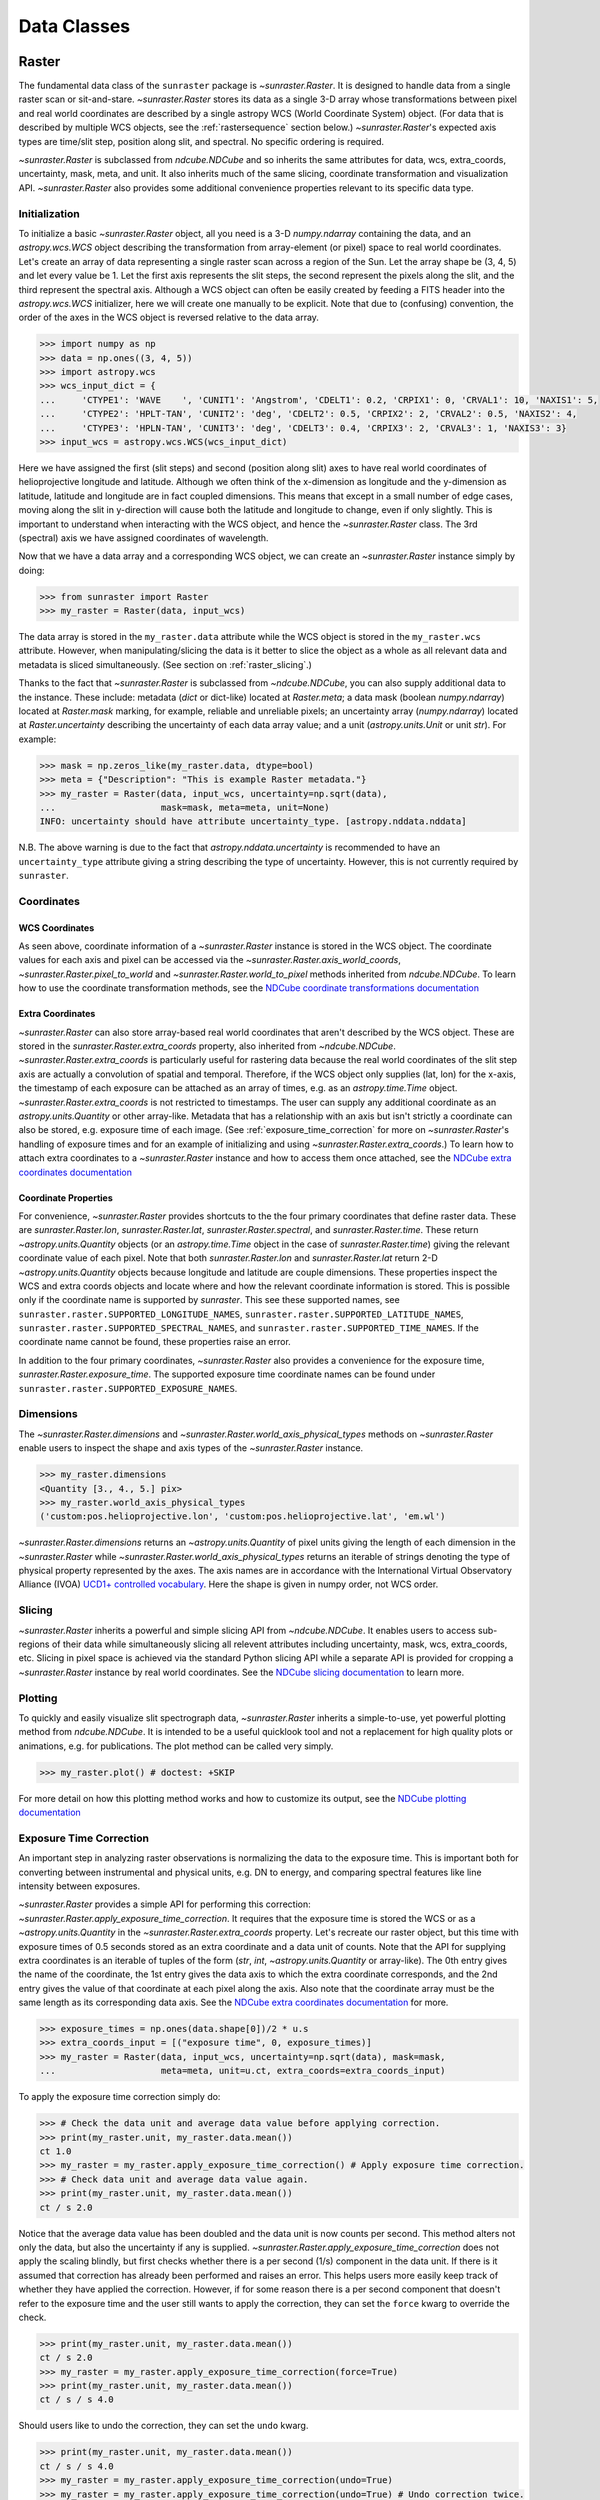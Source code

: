 .. _data_classes:

============
Data Classes
============

.. _raster:

Raster
------

The fundamental data class of the ``sunraster`` package is `~sunraster.Raster`.
It is designed to handle data from a single raster scan or sit-and-stare.
`~sunraster.Raster` stores its data as a single 3-D array whose
transformations between pixel and real world coordinates are described by
a single astropy WCS (World Coordinate System) object.
(For data that is described by multiple WCS objects, see the
:ref:`rastersequence` section below.)
`~sunraster.Raster`'s expected axis types are time/slit step, position along slit,
and spectral.
No specific ordering is required.

`~sunraster.Raster` is subclassed from `ndcube.NDCube` and so inherits the
same attributes for data, wcs, extra_coords, uncertainty, mask, meta, and unit.
It also inherits much of the same slicing, coordinate transformation and
visualization API.
`~sunraster.Raster` also provides some additional convenience
properties relevant to its specific data type.

Initialization
^^^^^^^^^^^^^^
To initialize a basic `~sunraster.Raster` object, all you need is a
3-D `numpy.ndarray` containing the data, and an `astropy.wcs.WCS` object
describing the transformation from array-element (or pixel) space to real
world coordinates.
Let's create an array of data representing a single raster scan
across a region of the Sun.
Let the array shape be (3, 4, 5) and let every value be 1.
Let the first axis represents the slit steps, the second represent the
pixels along the slit, and the third represent the spectral axis.
Although a WCS object can often be easily created by feeding a FITS header into
the `astropy.wcs.WCS` initializer, here we will create one manually to be
explicit.
Note that due to (confusing) convention, the order of the axes in the
WCS object is reversed relative to the data array.

.. code-block:: python

  >>> import numpy as np
  >>> data = np.ones((3, 4, 5))
  >>> import astropy.wcs
  >>> wcs_input_dict = {
  ...     'CTYPE1': 'WAVE    ', 'CUNIT1': 'Angstrom', 'CDELT1': 0.2, 'CRPIX1': 0, 'CRVAL1': 10, 'NAXIS1': 5,
  ...     'CTYPE2': 'HPLT-TAN', 'CUNIT2': 'deg', 'CDELT2': 0.5, 'CRPIX2': 2, 'CRVAL2': 0.5, 'NAXIS2': 4,
  ...     'CTYPE3': 'HPLN-TAN', 'CUNIT3': 'deg', 'CDELT3': 0.4, 'CRPIX3': 2, 'CRVAL3': 1, 'NAXIS3': 3}
  >>> input_wcs = astropy.wcs.WCS(wcs_input_dict)

Here we have assigned the first (slit steps) and second (position along slit)
axes to have real world coordinates of helioprojective longitude and latitude.
Although we often think of the x-dimension as longitude and the
y-dimension as latitude, latitude and longitude are in fact coupled dimensions.
This means that except in a small number of edge cases, moving along the slit
in y-direction will cause both the latitude and longitude to change, even if
only slightly.
This is important to understand when interacting with the WCS object,
and hence the `~sunraster.Raster` class.
The 3rd (spectral) axis we have assigned coordinates of wavelength.

Now that we have a data array and a corresponding WCS object, we can
create an `~sunraster.Raster` instance simply by doing:

.. code-block:: python

  >>> from sunraster import Raster
  >>> my_raster = Raster(data, input_wcs)

The data array is stored in the ``my_raster.data`` attribute while the
WCS object is stored in the ``my_raster.wcs`` attribute.  However, when
manipulating/slicing the data is it better to slice the object as a
whole as all relevant data and metadata is sliced simultaneously.
(See section on :ref:`raster_slicing`.)

Thanks to the fact that `~sunraster.Raster` is subclassed from
`~ndcube.NDCube`, you can also supply additional data to the instance.
These include: metadata (`dict` or dict-like) located at `Raster.meta`;
a data mask (boolean `numpy.ndarray`) located at `Raster.mask` marking, for
example, reliable and unreliable pixels;
an uncertainty array (`numpy.ndarray`) located at `Raster.uncertainty`
describing the uncertainty of each data array value;
and a unit (`astropy.units.Unit` or unit `str`).
For example:

.. code-block:: python

  >>> mask = np.zeros_like(my_raster.data, dtype=bool)
  >>> meta = {"Description": "This is example Raster metadata."}
  >>> my_raster = Raster(data, input_wcs, uncertainty=np.sqrt(data),
  ...                    mask=mask, meta=meta, unit=None)
  INFO: uncertainty should have attribute uncertainty_type. [astropy.nddata.nddata]

N.B. The above warning is due to the fact that
`astropy.nddata.uncertainty` is recommended to have an
``uncertainty_type`` attribute giving a string describing the type of
uncertainty.
However, this is not currently required by ``sunraster``.

Coordinates
^^^^^^^^^^^

WCS Coordinates
***************
As seen above, coordinate information of a `~sunraster.Raster` instance is
stored in the WCS object.
The coordinate values for each axis and pixel can be accessed via the
`~sunraster.Raster.axis_world_coords`, `~sunraster.Raster.pixel_to_world` and
`~sunraster.Raster.world_to_pixel` methods inherited from `ndcube.NDCube`.
To learn how to use the coordinate transformation methods, see the
`NDCube coordinate transformations documentation <https://docs.sunpy.org/projects/ndcube/en/stable/ndcube.html#coordinate-transformations>`_

Extra Coordinates
*****************

`~sunraster.Raster` can also store array-based real world coordinates that
aren't described by the WCS object.
These are stored in the `sunraster.Raster.extra_coords` property, also inherited
from `~ndcube.NDCube`.
`~sunraster.Raster.extra_coords` is particularly useful for rastering data
because the real world coordinates of the slit step axis are actually a
convolution of spatial and temporal.
Therefore, if the WCS object only supplies (lat, lon) for the x-axis, the
timestamp of each exposure can be attached as an array of times, e.g. as an
`astropy.time.Time` object.
`~sunraster.Raster.extra_coords` is not restricted to timestamps.
The user can supply any additional coordinate as an `astropy.units.Quantity`
or other array-like.
Metadata that has a relationship with an axis but isn't strictly a coordinate
can also be stored, e.g. exposure time of each image.
(See :ref:`exposure_time_correction` for more on `~sunraster.Raster`'s
handling of exposure times and for an example of initializing and using
`~sunraster.Raster.extra_coords`.)
To learn how to attach extra coordinates to a `~sunraster.Raster` instance
and how to access them once attached, see the `NDCube extra coordinates documentation <https://docs.sunpy.org/projects/ndcube/en/stable/ndcube.html#extra-coordinates>`_

Coordinate Properties
*********************

For convenience, `~sunraster.Raster` provides shortcuts to the the four primary
coordinates that define raster data.  These are `sunraster.Raster.lon`,
`sunraster.Raster.lat`, `sunraster.Raster.spectral`, and `sunraster.Raster.time`.
These return `~astropy.units.Quantity` objects (or an `astropy.time.Time` object
in the case of `sunraster.Raster.time`) giving the relevant coordinate value of
each pixel.
Note that both `sunraster.Raster.lon` and `sunraster.Raster.lat` return 2-D
`~astropy.units.Quantity` objects because longitude and latitude are couple dimensions.
These properties inspect the WCS and extra coords objects and locate where and
how the relevant coordinate information is stored.
This is possible only if the coordinate name is supported by `sunraster`.
This see these supported names, see ``sunraster.raster.SUPPORTED_LONGITUDE_NAMES``,
``sunraster.raster.SUPPORTED_LATITUDE_NAMES``,
``sunraster.raster.SUPPORTED_SPECTRAL_NAMES``, and
``sunraster.raster.SUPPORTED_TIME_NAMES``.
If the coordinate name cannot be found, these properties raise an error.

In addition to the four primary coordinates, `~sunraster.Raster` also provides a
convenience for the exposure time, `sunraster.Raster.exposure_time`.
The supported exposure time coordinate names can be found under
``sunraster.raster.SUPPORTED_EXPOSURE_NAMES``.

Dimensions
^^^^^^^^^^

The `~sunraster.Raster.dimensions` and
`~sunraster.Raster.world_axis_physical_types` methods on `~sunraster.Raster`
enable users to inspect the shape and axis types of the
`~sunraster.Raster` instance.

.. code-block:: python

  >>> my_raster.dimensions
  <Quantity [3., 4., 5.] pix>
  >>> my_raster.world_axis_physical_types
  ('custom:pos.helioprojective.lon', 'custom:pos.helioprojective.lat', 'em.wl')

`~sunraster.Raster.dimensions` returns an `~astropy.units.Quantity` of
pixel units giving the length of each dimension in the
`~sunraster.Raster` while `~sunraster.Raster.world_axis_physical_types`
returns an iterable of strings denoting the type of physical property
represented by the axes.  The axis names are in accordance with the
International Virtual Observatory Alliance (IVOA)
`UCD1+ controlled vocabulary <http://www.ivoa.net/documents/REC/UCD/UCDlist-20070402.html>`_.
Here the shape is given in numpy order, not WCS order.

.. _raster_slicing:

Slicing
^^^^^^^

`~sunraster.Raster` inherits a powerful and simple slicing API from `~ndcube.NDCube`.
It enables users to access sub-regions of their data while simultaneously
slicing all relevent attributes including uncertainty, mask, wcs, extra_coords, etc.
Slicing in pixel space is achieved via the standard Python slicing API while a
separate API is provided for cropping a `~sunraster.Raster` instance by real
world coordinates.
See the
`NDCube slicing documentation <https://docs.sunpy.org/projects/ndcube/en/stable/ndcube.html#slicing>`_
to learn more.

.. _raster_plotting:

Plotting
^^^^^^^^

To quickly and easily visualize slit spectrograph data,
`~sunraster.Raster` inherits a simple-to-use, yet powerful plotting method from
`ndcube.NDCube`.
It is intended to be a useful quicklook tool and not a
replacement for high quality plots or animations, e.g. for
publications.  The plot method can be called very simply.

.. code-block:: python

  >>> my_raster.plot() # doctest: +SKIP

For more detail on how this plotting method works and how to customize its
output, see the
`NDCube plotting documentation <https://docs.sunpy.org/projects/ndcube/en/stable/ndcube.html#plotting>`_

.. _raster_exposure_time_correction:

Exposure Time Correction
^^^^^^^^^^^^^^^^^^^^^^^^

An important step in analyzing raster observations is normalizing the data to
the exposure time.
This is important both for converting between instrumental and physical units,
e.g. DN to energy, and comparing spectral features like line intensity
between exposures.

`~sunraster.Raster` provides a simple API for performing this correction:
`~sunraster.Raster.apply_exposure_time_correction`.
It requires that the exposure time is stored the WCS or as a `~astropy.units.Quantity`
in the `~sunraster.Raster.extra_coords` property.
Let's recreate our raster object, but this time with exposure times of
0.5 seconds stored as an extra coordinate and a data unit of counts.
Note that the API for supplying extra coordinates is an iterable of
tuples of the form (`str`, `int`, `~astropy.units.Quantity` or array-like).
The 0th entry gives the name of the coordinate, the 1st entry gives the data
axis to which the extra coordinate corresponds, and the 2nd entry
gives the value of that coordinate at each pixel along the axis.
Also note that the coordinate array must be the same length as its corresponding
data axis.
See the
`NDCube extra coordinates documentation <https://docs.sunpy.org/projects/ndcube/en/stable/ndcube.html#extra-coordinates>`_
for more.

.. code-block:: python

  >>> exposure_times = np.ones(data.shape[0])/2 * u.s
  >>> extra_coords_input = [("exposure time", 0, exposure_times)]
  >>> my_raster = Raster(data, input_wcs, uncertainty=np.sqrt(data), mask=mask,
  ...                    meta=meta, unit=u.ct, extra_coords=extra_coords_input)

To apply the exposure time correction simply do:

.. code-block:: python

  >>> # Check the data unit and average data value before applying correction.
  >>> print(my_raster.unit, my_raster.data.mean())
  ct 1.0
  >>> my_raster = my_raster.apply_exposure_time_correction() # Apply exposure time correction.
  >>> # Check data unit and average data value again.
  >>> print(my_raster.unit, my_raster.data.mean())
  ct / s 2.0

Notice that the average data value has been doubled and the data unit is now counts per second.
This method alters not only the data, but also the uncertainty if any is supplied.
`~sunraster.Raster.apply_exposure_time_correction` does not apply the scaling blindly,
but first checks whether there is a per second (1/s) component in the data unit.
If there is it assumed that correction has already been performed and raises an error.
This helps users more easily keep track of whether they have applied the correction.
However, if for some reason there is a per second component that doesn't refer to the
exposure time and the user still wants to apply the correction, they can set
the ``force`` kwarg to override the check.

.. code-block:: python

  >>> print(my_raster.unit, my_raster.data.mean())
  ct / s 2.0
  >>> my_raster = my_raster.apply_exposure_time_correction(force=True)
  >>> print(my_raster.unit, my_raster.data.mean())
  ct / s / s 4.0

Should users like to undo the correction, they can set the ``undo`` kwarg.

.. code-block:: python

  >>> print(my_raster.unit, my_raster.data.mean())
  ct / s / s 4.0
  >>> my_raster = my_raster.apply_exposure_time_correction(undo=True)
  >>> my_raster = my_raster.apply_exposure_time_correction(undo=True) # Undo correction twice.
  >>> print(my_raster.unit, my_raster.data.mean())
  ct 1.0

As before, `~sunraster.Raster.apply_exposure_time_correction` only undoes the
correction if there is a time component in the unit.
Again as before, users can override this check by setting the ``force`` kwarg.

.. code-block:: python

  >>> print(my_raster.unit, my_raster.data.mean())
  ct 1.0
  my_raster = my_raster.apply_exposure_time_correction(undo=True, force=True)
  >>> print(my_raster.unit, my_raster.data.mean())
  ct s 0.5

.. _rastersequence:

RasterSequence
--------------

The `~sunraster.RasterSequence` class inherits from `ndcube.NDCubeSequence`
and is designed to handle multiple raster scans,
where each raster scan is described by a `~sunraster.Raster` object.

Initialization
^^^^^^^^^^^^^^

To initialize a `~sunraster.RasterSequence`, we first need multiple raster scans
stored in `~sunraster.Raster` instances.
Let's create some using what we learned in the :ref:`raster` section and include
timestamps and exposure times as extra coordinates.

.. code-block:: python

  >>> import numpy as np
  >>> import astropy.wcs
  >>> import astropy.units as u
  >>> from datetime import datetime, timedelta
  >>> from astropy.time import Time
  >>> from sunraster import Raster

  >>> # Define primary data array and WCS object.
  >>> data = np.ones((3, 4, 5))
  >>> wcs_input_dict = {
  ...     'CTYPE1': 'WAVE    ', 'CUNIT1': 'Angstrom', 'CDELT1': 0.2, 'CRPIX1': 0, 'CRVAL1': 10, 'NAXIS1': 5,
  ...     'CTYPE2': 'HPLT-TAN', 'CUNIT2': 'deg', 'CDELT2': 0.5, 'CRPIX2': 2, 'CRVAL2': 0.5, 'NAXIS2': 4,
  ...     'CTYPE3': 'HPLN-TAN', 'CUNIT3': 'deg', 'CDELT3': 0.4, 'CRPIX3': 2, 'CRVAL3': 1, 'NAXIS3': 3}
  >>> input_wcs = astropy.wcs.WCS(wcs_input_dict)
  >>> mask = np.zeros(data.shape, dtype=bool)
  >>> meta = {"Description": "This is example Raster metadata."}

  >>> # Define exposure times.
  >>> exposure_times = np.ones(data.shape[0])/2 * u.s
  >>> axis_length = int(data.shape[0])

  >>> # Create 1st raster
  >>> timestamps0 = Time([datetime(2000, 1, 1) + timedelta(minutes=i)
  ...                     for i in range(axis_length)], format='datetime', scale='utc')
  >>> extra_coords_input0 = [("time", 0, timestamps0), ("exposure time", 0, exposure_times)]
  >>> raster0 = Raster(data, input_wcs, uncertainty=np.sqrt(data), mask=mask,
  ...                  meta=meta, unit=u.ct, extra_coords=extra_coords_input0)

  >>> # Create 2nd raster
  >>> timestamps1 = Time([timestamps0[-1].to_datetime() + timedelta(minutes=i)
  ...                     for i in range(1, axis_length+1)], format='datetime', scale='utc')
  >>> extra_coords_input1 = [("time", 0, timestamps1), ("exposure time", 0, exposure_times)]
  >>> raster1 = Raster(data*2, input_wcs, uncertainty=np.sqrt(data), mask=mask,
  ...                  meta=meta, unit=u.ct, extra_coords=extra_coords_input1)

  >>> # Create 3rd raster
  >>> timestamps2 = Time([timestamps1[-1].to_datetime() + timedelta(minutes=i)
  ...                     for i in range(1, axis_length+1)], format='datetime', scale='utc')
  >>> extra_coords_input2 = [("time", 0, timestamps2), ("exposure time", 0, exposure_times)]
  >>> raster2 = Raster(data*0.5, input_wcs, uncertainty=np.sqrt(data), mask=mask,
  ...                  meta=meta, unit=u.ct, extra_coords=extra_coords_input2)

If we choose, we can define some sequence-level metadata in addition to any
metadata attached to the individual raster scans:

.. code-block:: python

  >>> seq_meta = {"description": "This is a RasterSequence."}

The last thing we need to do is to identity the ``slit_step_axis`` of each
`~sunraster.Raster`.
This required to correctly handle the convolution of x-position and time.
While `~sunraster.Raster` does not require the physical axes to be in any
particular order, the current implementation of `~sunraster.RasterSequence`
does require that the ``slit_step_axis`` be in the same for each `~sunraster.Raster`.
In our example, the 0th axis of each `~sunraster.Raster` corresponds to time/slit step.
So ``slit_step_axis = 0``.
We can now define our `~sunraster.RasterSequence` by doing:

.. code-block:: python

  >>> from sunraster import RasterSequence
  >>> my_sequence = RasterSequence([raster0, raster1, raster2], meta=seq_meta, slit_step_axis=0)

Dimensions
^^^^^^^^^^

Because the x-axis of raster data corresponds to both space and time, a
`~sunraster.RasterSequence` can be thought of as either 4-D and 3-D.
In the 4-D, or raster, case, the dimensions represent
``scan number``, ``slit step``, ``position along slit`` and ``spectral axis``.
In the 3-D, or sit-and-stare, case the dimensions represent
``time``, ``position along slit`` and ``spectral axis``.
In this guide we use sit-and-stare (SnS) to refer to this 3-D way of representing
the data, regardless of whether the slit is scanning.
Both the raster and sit-and-stare representations are perfectly valid and do
not change the underlying data.
Instead they affect the data's relationship with the real world coordinates and
the way in which users may want to index the data.
Moreover, users may want to switch back and forth between the different
representations depending on the specific task within their workflow.
To faciliate this,  `~sunraster.RasterSequence` has two ways in which to inspect
the lengths and physical axis types of the data.

The `sunraster.RasterSequence.raster_dimensions`, analagous to
`sunraster.Raster.dimensions`, shows the lengths of the dimensions in the
4-D case:

.. code-block:: python

  >>> my_sequence.raster_dimensions
  (<Quantity 3. pix>, <Quantity 3. pix>, <Quantity 4. pix>, <Quantity 5. pix>)

A tuple of `astropy.units.Quantity` instances with pixel units is returned
giving the length of each axis.
This is in constrast to the single `~astropy.units.Quantity` returned by
`~sunraster.Raster`.
This is because `~sunraster.RasterSequence` supports sub-cubes of different
lengths along the ``slit_step_axis``.
In that case, the length of the ``slit_step_axis`` quantity will be equal to
the number of raster scans and give the number of slit steps in each raster.

Users can view the dimensions in the sit-and-stare representation by using
the `sunraster.RasterSequence.SnS_dimensions` property.

.. code-block:: python

  >>> my_sequence.SnS_dimensions
  <Quantity [9., 4., 5.] pix>

A single `~astropy.units.Quantity` in pixel units is returned giving the
lengths of each dimension.
Because in this representation, the slit step and scan number axes are combined,
there is no need to return a separate `~astropy.units.Quantity` for each dimension.

To view the physical axis types in the raster representation, use
`sunraster.RasterSequence.raster_world_axis_physical_types`.

.. code-block:: python

  >>> my_sequence.raster_world_axis_physical_types
  ('meta.obs.sequence', 'custom:pos.helioprojective.lon', 'custom:pos.helioprojective.lat', 'em.wl')

This returns a tuple of the same `IVOA UCD1+ controlled words
<http://www.ivoa.net/documents/REC/UCD/UCDlist-20070402.html>`
used by `sunraster.Raster.world_axis_physical_types`.
The sequence axis is given the label ``'meta.obs.sequence'``.

To view the physical axis types in the sit-and-stare representation, users
can employ the `sunraster.Raster.world_axis_physical_types` method.

.. code-block:: python

  >>> my_sequence.SnS_world_axis_physical_types  # doctest: +SKIP

Coordinates
^^^^^^^^^^^

Coordinate Properties
*********************

Just like `~sunraster.Raster`, `~sunraster.RasterSequence` provides convenience
properties to retrieve the real world coordinate values for each pixel along
each axis, namely `sunraster.Raster.lon`, `sunraster.Raster.lat`,
`sunraster.Raster.spectral`, `sunraster.Raster.time` and `sunraster.Raster.exposure_time`.
Since there is no guarantee that each `~sunraster.Raster`'s WCS transformations
are consistent between scans, `sunraster.Raster.lon` and `sunraster.Raster.lat`
return 3-D `~astropy.units.Quantity` instances and `sunraster.Raster.spectral`
returns a 2-D `~astropy.units.Quantity` where the additional dimension
represent the coordinates for different raster scans.
Meanwhile, since time is sequential across raster scans, both
`sunraster.Raster.time` and `sunraster.Raster.exposure_time` return 1-D
`~astropy.time.Time` and `~astropy.units.Quantity` instance, respectively,
each of the same length as the 0th element of the output of
`~sunraster.RasterSequence.cube_like_dimensions`.

SnS Axis Extra Coordinates
**************************

As well as `sunraster.Raster.time` and `sunraster.Raster.exposure_time`,
`sunraster.Raster.extra_coords` may contain other coordinates that are aligned
with the time/slit step axis.
The `sunraster.RasterSequence.SnS_axis_extra_coords` property enables users
to access these coordinates at the `~sunraster.RasterSequence` level in the
form of an abbreviated ``extra_coords`` dictionary.
Just like `sunraster.Raster.time` and `sunraster.Raster.exposure_time`,
the coordinates are concatenated so they mimic the sit-and-stare-like dimensionality
returned in the 0th element of `sunraster.RasterSequence.SnS_dimensions`.
`sunraster.RasterSequence.SnS_axis_extra_coords` is equivalent to
`ndcube.NDCubeSequence.common_axis_extra_coords`.
To see examples of how to use this property, see the
`NDCubeSequence Common Axis Extra Coordinates documentation <https://docs.sunpy.org/projects/ndcube/en/stable/ndcubesequence.html#common-axis-extra-coordinates>`_.

Raster Axis Extra Coordinates
*****************************

Analgous to `~sunraster.RasterSequence.SnS_axis_extra_coords`, it is also
possible to access the extra coordinates that are not assigned to any
`~sunraster.Raster` data axis via the
`~sunraster.RasterSequence.raster_axis_extra_coords` property.
Whereas `~sunraster.RasterSequence.SnS_axis_extra_coords` returns all the
extra coords with an ``'axis'`` value equal to the time/slit step axis,
`~sunraster.RasterSequence.scan_axis_extra_coords` returns all extra coords
with an ``'axis'`` value of None.
Another way of thinking about this is that these coordinates correspond to
the repeat raster scan number axis.
Hence the property’s name.

Slicing
^^^^^^^

`~sunraster.RasterSequence` not only enables users to inspect their data in
the raster and sit-and-stare representations.
It also enables users to slice the data in either representation as well.
This is doen via the `~sunraster.RasterSequence.slice_as_raster` and
`~sunraster.RasterSequence.slice_as_SnS` properties.
As with `~sunraster.Raster`, these slicing properties ensure that not only
the data is sliced, but all relevant supporting metadata as well including
incertainties, mask, WCS object, extra_coords, etc.

To slice a `~sunraster.RasterSequence` using the raster representation, do
the following:

.. code-block:: python

  >>> print(my_sequence.raster_dimensions)  # Check dimensionality before slicing.
  (<Quantity 3. pix>, <Quantity 3. pix>, <Quantity 4. pix>, <Quantity 5. pix>)

  >>> my_sequence_roi = my_sequence.slice_as_raster[1:3, 0:2, 1:3, 1:4]

  >>> print(my_sequence_roi.raster_dimensions) # See how slicing has changed dimensionality.
  (<Quantity 2. pix>, <Quantity 2. pix>, <Quantity 2. pix>, <Quantity 3. pix>)
  >>> my_sequence_roi.SnS_dimensions  # Dimensionality can still be represented in SnS form.
  [4., 2., 3.] pix

To slice in the sit-and-stare representation, do the following:

.. code-block:: python

  >>> print(my_sequence.SnS_dimensions)  # Check dimensionality before slicing.
  [9. 4. 5.] pix

  >>> my_sequence_roi = my_sequence.slice_as_SnS[1:7, 1:3, 1:4]

  >>> print(my_sequence_roi.SnS_dimensions)  # See how slicing has changed dimensionality.
  [6., 2., 3.] pix
  >>> print(my_sequence_roi.raster_dimensions)  # Dimensionality can still be represented in raster form.
  (<Quantity 3. pix>, <Quantity [2., 3., 1.] pix>, <Quantity 2. pix>, <Quantity 3. pix>)

Notice that after slicing the data can still be inspected and interpreted in
the raster or sit-and-stare format, irrespective of which slicing
representation was used.
Also notice that the ``my_sequence.slice_as_SnS[1:7, 1:3, 1:4]`` command led
different `~sunraster.Raster` objects to have different lengths along the
slit step axis.
And that this can be seen from the fact that the slit step axis entry in the
output of ``my_sequence_roi.raster_dimensions`` has a length greater than 1.

Slicing can reduce the dimensionality of `~sunraster.RasterSequence` instances.
For example, let's slice out the 2nd pixel along the slit.
This reduces the number of dimensions in the raster representation to 3
(``raster scan``, ``slit step``, ``spectral``) and to 2 in the sit-and-stare
representation (``time``, ``spectral``).
However, the raster and sit-and-stare representations are still valid.

.. code-block:: python

  >>> slit_pixel_sequence = my_sequence.slice_as_raster[:, :, 2]
  >>> print(slit_pixel_sequence.raster_dimensions)
  (<Quantity 3. pix>, <Quantity 3. pix>, <Quantity 5. pix>)
  >>> print(slit_pixel_sequence.SnS_dimensions)
  [9. 5.] pix

This demonstrates the the difference between the raster and sit-and-stare
representations is more subtle than simply a 4-D or 3-D dimensionality.
The difference is whether the raster scan and slit step axes are convolved
into a time axis or whether they are represented separately.
And because of this definition, the raster and sit-and-stare representations
are valid and accessible for any dimensionality in which the raster scan and
slit step axes are maintained.

Plotting
^^^^^^^^

To quickly and easily visualize slit spectrograph data,
`~sunraster.RasterSequence` supplies simple-to-use, yet powerful plotting APIs.
They are intended to be a useful quicklook tool and not a
replacement for high quality plots or animations, e.g. for
publications.
As with slicing, there are two plot methods for plotting in each of the
raster and sit-and-stare representations.

To visualize in the raster representation, simply call the following:

.. code-block:: python

  >>> my_sequence.plot_as_raster() # doctest: +SKIP

To visualize in the sit-and-stare representation, do:

.. code-block:: python

  >>> my_sequence.plot_as_SnS() # doctest: +SKIP

These methods produce different types of visualizations including line plots,
2-D images and 1- and 2-D animations.
Which is displayed depends on the dimensionality of the `~sunraster.RasterSequence`
and the inputs of the user.
`~sunraster.RasterSequence.plot_as_raster` and
`~sunraster.RasterSequence.plot_as_SnS` are in fact simply aliases for the
`ndcube.NDCubeSequence.plot` and `ndcube.NDCubeSequence.plot_as_cube` methods,
respectively.
For learn more about how these routines work and the optional inputs that
enable users to customize their output, see the
`NDCubeSequence plotting documentation <https://docs.sunpy.org/projects/ndcube/en/stable/ndcubesequence.html#plotting>`_.

Extracting Data Arrays
^^^^^^^^^^^^^^^^^^^^^^

It is possible that you may have some procedures that are designed to operate on arrays instead of
`~sunraster.RasterSequence` objects.
Therefore it may be useful to extract the data (or other array-like information
such as `uncertainty` or `mask`) in the `~sunraster.RasterSequence` into a single `~numpy.ndarray`.
A succinct way of doing this operation is using python's list comprehension features.

To make a 4-D array from the data arrays of the `~sunraster.Raster` within ``my_sequence``,
use `numpy.stack`.

.. code-block:: python

    >>> print(my_sequence.raster_dimensions)  # Print sequence dimensions as a reminder.
    (<Quantity 3. pix>, <Quantity 3. pix>, <Quantity 4. pix>, <Quantity 5. pix>)
    >>> data = np.stack([cube.data for cube in my_sequence.data])
    >>> print(data.shape)
    (3, 3, 4, 5)

To define a 3D array where every `~sunraster.Raster` data array in the
`~sunraster.RasterSequence` is appended together, we can use `numpy.vstack`.

.. code-block:: python

    >>> data = np.vstack([cube.data for cube in my_sequence.data])
    >>> print(data.shape)
    (9, 4, 5)

To create 3D arrays by slicing `~sunraster.RasterSequence` objects:

.. code-block:: python

    >>> data = np.stack([cube[2].data for cube in my_sequence.data])
    >>> print(data.shape)
    (3, 4, 5)

Raster Collections
------------------

During analysis of slit spectrograph data, it is often desirable to group
different data sets together together.
For example, you may have several `~sunraster.Raster` or
`~sunraster.RasterSequence` objects representing observations in different
spectral windows.
Or we may have fit a spectral line in each pixel and extracted a property
such as linewidth, thus collapsing the spectral axis.
In both these cases, the `~sunraster.RasterSequence` objects share a common
origin and coordinate transformations with the original observations
(except in the spectral axis).
However, they do not have a sequential relationship in their common coordinate spaces
and in the latter case the data represents a different physical property to the
original observations.
Therefore, combining them in a `~sunraster.RasterSequence` is not appropriate.

`sunraster`` does not provide a suitable object for this purpose.
However, because `~sunraster.Raster` and `~sunraster.RasterSequence` are
instances of `ndcube` classes underneath, users can employ the `ndcube.NDCollection`
class for this purpose.
`~ndcube.NDCollection` is a `dict`-like class that provides additional slicing
capabilities of its constituent data cubes along aligned axes.
To see whether `~ndcube.NDCollection` could be helpful for your research, see
the
`NDCollection documentation <https://docs.sunpy.org/projects/ndcube/en/stable/ndcollection.html>`_.

